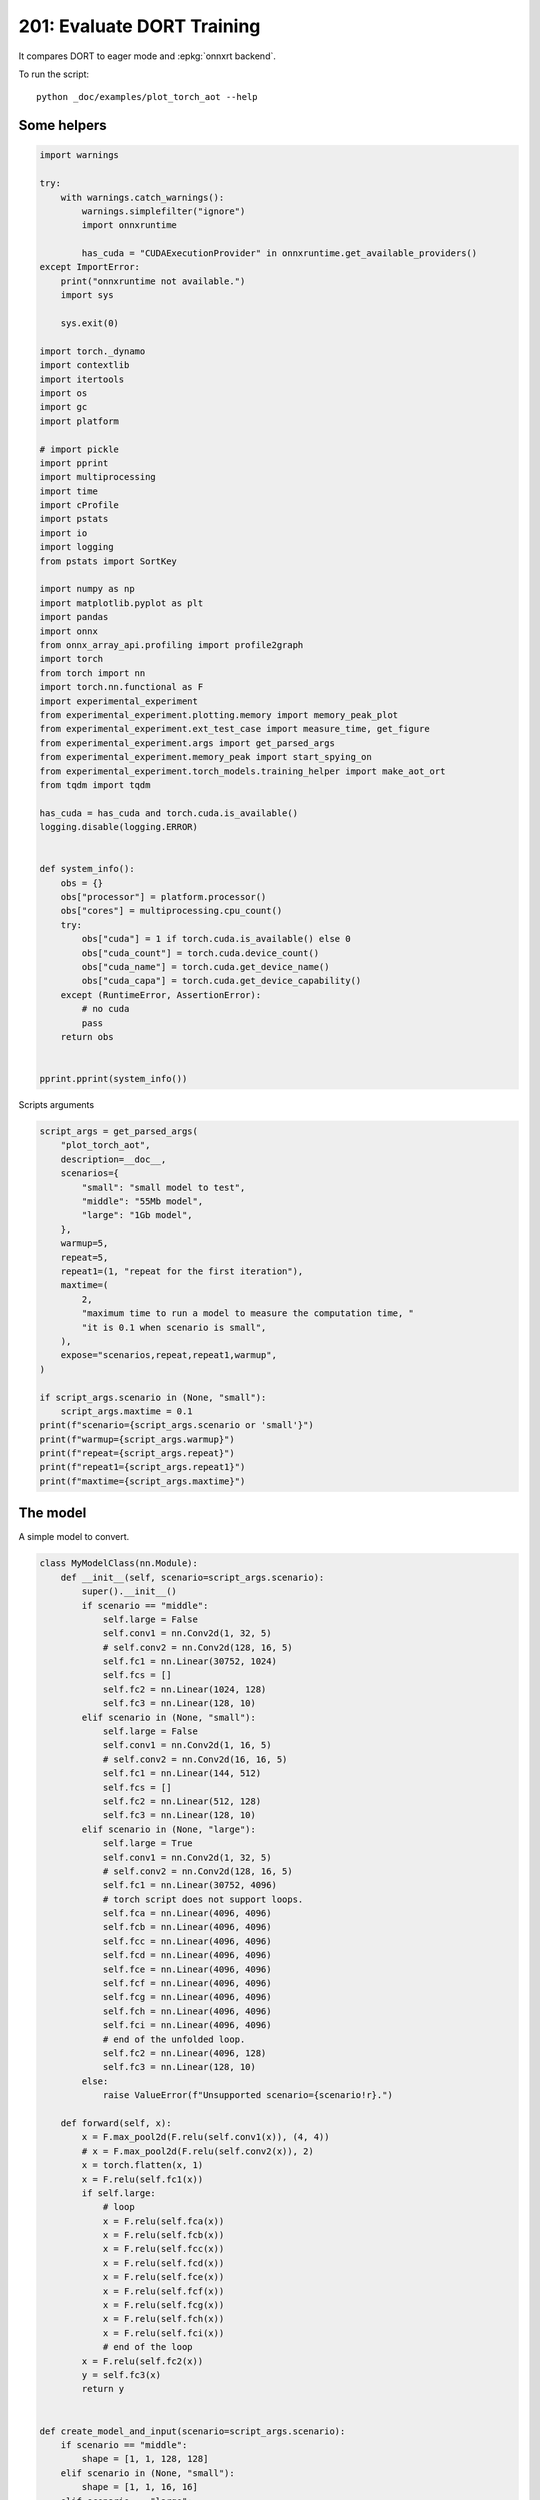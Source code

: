 
.. DO NOT EDIT.
.. THIS FILE WAS AUTOMATICALLY GENERATED BY SPHINX-GALLERY.
.. TO MAKE CHANGES, EDIT THE SOURCE PYTHON FILE:
.. "auto_examples/plot_torch_aot_201.py"
.. LINE NUMBERS ARE GIVEN BELOW.

.. only:: html

    .. note::
        :class: sphx-glr-download-link-note

        :ref:`Go to the end <sphx_glr_download_auto_examples_plot_torch_aot_201.py>`
        to download the full example code.

.. rst-class:: sphx-glr-example-title

.. _sphx_glr_auto_examples_plot_torch_aot_201.py:


.. _l-torch-aot-201:

201: Evaluate DORT Training
===========================

It compares DORT to eager mode and :epkg:`onnxrt backend`.

To run the script:

::

    python _doc/examples/plot_torch_aot --help

Some helpers
++++++++++++

.. GENERATED FROM PYTHON SOURCE LINES 18-87

.. code-block:: Python


    import warnings

    try:
        with warnings.catch_warnings():
            warnings.simplefilter("ignore")
            import onnxruntime

            has_cuda = "CUDAExecutionProvider" in onnxruntime.get_available_providers()
    except ImportError:
        print("onnxruntime not available.")
        import sys

        sys.exit(0)

    import torch._dynamo
    import contextlib
    import itertools
    import os
    import gc
    import platform

    # import pickle
    import pprint
    import multiprocessing
    import time
    import cProfile
    import pstats
    import io
    import logging
    from pstats import SortKey

    import numpy as np
    import matplotlib.pyplot as plt
    import pandas
    import onnx
    from onnx_array_api.profiling import profile2graph
    import torch
    from torch import nn
    import torch.nn.functional as F
    import experimental_experiment
    from experimental_experiment.plotting.memory import memory_peak_plot
    from experimental_experiment.ext_test_case import measure_time, get_figure
    from experimental_experiment.args import get_parsed_args
    from experimental_experiment.memory_peak import start_spying_on
    from experimental_experiment.torch_models.training_helper import make_aot_ort
    from tqdm import tqdm

    has_cuda = has_cuda and torch.cuda.is_available()
    logging.disable(logging.ERROR)


    def system_info():
        obs = {}
        obs["processor"] = platform.processor()
        obs["cores"] = multiprocessing.cpu_count()
        try:
            obs["cuda"] = 1 if torch.cuda.is_available() else 0
            obs["cuda_count"] = torch.cuda.device_count()
            obs["cuda_name"] = torch.cuda.get_device_name()
            obs["cuda_capa"] = torch.cuda.get_device_capability()
        except (RuntimeError, AssertionError):
            # no cuda
            pass
        return obs


    pprint.pprint(system_info())





.. rst-class:: sphx-glr-script-out

 .. code-block:: none

    {'cores': 20,
     'cuda': 1,
     'cuda_capa': (8, 9),
     'cuda_count': 1,
     'cuda_name': 'NVIDIA GeForce RTX 4060 Laptop GPU',
     'processor': 'x86_64'}




.. GENERATED FROM PYTHON SOURCE LINES 88-89

Scripts arguments

.. GENERATED FROM PYTHON SOURCE LINES 89-118

.. code-block:: Python



    script_args = get_parsed_args(
        "plot_torch_aot",
        description=__doc__,
        scenarios={
            "small": "small model to test",
            "middle": "55Mb model",
            "large": "1Gb model",
        },
        warmup=5,
        repeat=5,
        repeat1=(1, "repeat for the first iteration"),
        maxtime=(
            2,
            "maximum time to run a model to measure the computation time, "
            "it is 0.1 when scenario is small",
        ),
        expose="scenarios,repeat,repeat1,warmup",
    )

    if script_args.scenario in (None, "small"):
        script_args.maxtime = 0.1
    print(f"scenario={script_args.scenario or 'small'}")
    print(f"warmup={script_args.warmup}")
    print(f"repeat={script_args.repeat}")
    print(f"repeat1={script_args.repeat1}")
    print(f"maxtime={script_args.maxtime}")





.. rst-class:: sphx-glr-script-out

 .. code-block:: none

    scenario=small
    warmup=5
    repeat=5
    repeat1=1
    maxtime=0.1




.. GENERATED FROM PYTHON SOURCE LINES 119-123

The model
+++++++++

A simple model to convert.

.. GENERATED FROM PYTHON SOURCE LINES 123-215

.. code-block:: Python



    class MyModelClass(nn.Module):
        def __init__(self, scenario=script_args.scenario):
            super().__init__()
            if scenario == "middle":
                self.large = False
                self.conv1 = nn.Conv2d(1, 32, 5)
                # self.conv2 = nn.Conv2d(128, 16, 5)
                self.fc1 = nn.Linear(30752, 1024)
                self.fcs = []
                self.fc2 = nn.Linear(1024, 128)
                self.fc3 = nn.Linear(128, 10)
            elif scenario in (None, "small"):
                self.large = False
                self.conv1 = nn.Conv2d(1, 16, 5)
                # self.conv2 = nn.Conv2d(16, 16, 5)
                self.fc1 = nn.Linear(144, 512)
                self.fcs = []
                self.fc2 = nn.Linear(512, 128)
                self.fc3 = nn.Linear(128, 10)
            elif scenario in (None, "large"):
                self.large = True
                self.conv1 = nn.Conv2d(1, 32, 5)
                # self.conv2 = nn.Conv2d(128, 16, 5)
                self.fc1 = nn.Linear(30752, 4096)
                # torch script does not support loops.
                self.fca = nn.Linear(4096, 4096)
                self.fcb = nn.Linear(4096, 4096)
                self.fcc = nn.Linear(4096, 4096)
                self.fcd = nn.Linear(4096, 4096)
                self.fce = nn.Linear(4096, 4096)
                self.fcf = nn.Linear(4096, 4096)
                self.fcg = nn.Linear(4096, 4096)
                self.fch = nn.Linear(4096, 4096)
                self.fci = nn.Linear(4096, 4096)
                # end of the unfolded loop.
                self.fc2 = nn.Linear(4096, 128)
                self.fc3 = nn.Linear(128, 10)
            else:
                raise ValueError(f"Unsupported scenario={scenario!r}.")

        def forward(self, x):
            x = F.max_pool2d(F.relu(self.conv1(x)), (4, 4))
            # x = F.max_pool2d(F.relu(self.conv2(x)), 2)
            x = torch.flatten(x, 1)
            x = F.relu(self.fc1(x))
            if self.large:
                # loop
                x = F.relu(self.fca(x))
                x = F.relu(self.fcb(x))
                x = F.relu(self.fcc(x))
                x = F.relu(self.fcd(x))
                x = F.relu(self.fce(x))
                x = F.relu(self.fcf(x))
                x = F.relu(self.fcg(x))
                x = F.relu(self.fch(x))
                x = F.relu(self.fci(x))
                # end of the loop
            x = F.relu(self.fc2(x))
            y = self.fc3(x)
            return y


    def create_model_and_input(scenario=script_args.scenario):
        if scenario == "middle":
            shape = [1, 1, 128, 128]
        elif scenario in (None, "small"):
            shape = [1, 1, 16, 16]
        elif scenario == "large":
            shape = [1, 1, 128, 128]
        else:
            raise ValueError(f"Unsupported scenario={scenario!r}.")
        input_tensor = torch.rand(*shape).to(torch.float32)
        y = torch.rand((1, 10)).to(torch.float32)
        model = MyModelClass(scenario=scenario)
        assert model(input_tensor) is not None
        return model, (input_tensor, y)


    def torch_model_size(model):
        size_model = 0
        for param in model.parameters():
            size = param.numel() * torch.finfo(param.data.dtype).bits / 8
            size_model += size
        return size_model


    model, input_tensors = create_model_and_input()
    model_size = torch_model_size(model)
    print(f"model size={model_size / 2 ** 20} Mb")





.. rst-class:: sphx-glr-script-out

 .. code-block:: none

    model size=0.5401992797851562 Mb




.. GENERATED FROM PYTHON SOURCE LINES 216-218

Backends
++++++++

.. GENERATED FROM PYTHON SOURCE LINES 218-271

.. code-block:: Python



    def run(model, tensor_x, tensor_y):
        tensor_x = tensor_x.detach()
        tensor_y = tensor_y.detach()
        for param in model.parameters():
            param.grad = None
        try:
            output = model(tensor_x)
        except Exception as e:
            raise AssertionError(f"issue with {type(tensor_x)}") from e
        loss = F.mse_loss(output, tensor_y)

        # return loss
        def _backward_():
            loss.backward()

        _backward_()
        return loss, (param.grad for param in model.parameters())


    def get_torch_eager(model, *args):
        def my_compiler(gm, example_inputs):
            return gm.forward

        with contextlib.redirect_stdout(io.StringIO()):
            with warnings.catch_warnings():
                warnings.simplefilter("ignore")
                optimized_mod = torch.compile(model, fullgraph=True, backend=my_compiler)
                assert run(optimized_mod, *args)
                return optimized_mod


    def get_torch_default(model, *args):
        with contextlib.redirect_stdout(io.StringIO()):
            with warnings.catch_warnings():
                warnings.simplefilter("ignore")
                optimized_mod = torch.compile(model, fullgraph=True, mode="reduce-overhead")
                assert run(optimized_mod, *args)
                return optimized_mod


    def get_torch_dort(model, *args):
        with contextlib.redirect_stdout(io.StringIO()):
            with warnings.catch_warnings():
                warnings.simplefilter("ignore")
                local_aot_ort, _ = make_aot_ort(dynamic=True, rewrite=True)
                optimized_mod = torch.compile(model, backend=local_aot_ort, fullgraph=True)
                run(optimized_mod, *args)
                assert run(optimized_mod, *args)
                return optimized_mod









.. GENERATED FROM PYTHON SOURCE LINES 272-273

Let's check they are working.

.. GENERATED FROM PYTHON SOURCE LINES 273-299

.. code-block:: Python


    export_functions = [
        get_torch_eager,
        get_torch_default,
        get_torch_dort,
    ]

    exporters = {f.__name__.replace("get_", ""): f for f in export_functions}

    supported_exporters = {}
    for k, v in exporters.items():
        print(f"run function {k}")
        filename = f"plot_torch_aot_{k}.onnx"
        torch._dynamo.reset()
        model, input_tensors = create_model_and_input()
        try:
            run(model, *input_tensors)
        except Exception as e:
            print(f"skipped due to {str(e)[:1000]}")  # noqa: F821
            continue
        supported_exporters[k] = v
        del model
        gc.collect()
        time.sleep(1)






.. rst-class:: sphx-glr-script-out

 .. code-block:: none

    run function torch_eager
    run function torch_default
    run function torch_dort




.. GENERATED FROM PYTHON SOURCE LINES 300-302

Compile and Memory
++++++++++++++++++

.. GENERATED FROM PYTHON SOURCE LINES 302-351

.. code-block:: Python



    def flatten(ps):
        obs = ps["cpu"].to_dict(unit=2**20)
        if "gpus" in ps:
            for i, g in enumerate(ps["gpus"]):
                for k, v in g.to_dict(unit=2**20).items():
                    obs[f"gpu{i}_{k}"] = v
        return obs


    data = []

    for k in supported_exporters:
        print(f"run compile for memory {k} on cpu")
        filename = f"plot_torch_aot_{k}.onnx"
        if has_cuda:
            torch.cuda.set_device(0)
        torch._dynamo.reset()
        # CPU
        model, input_tensors = create_model_and_input()
        stat = start_spying_on(cuda=1 if has_cuda else 0)
        run(model, *input_tensors)
        obs = flatten(stat.stop())
        print("done.")
        obs.update(dict(export=k, p="cpu"))
        data.append(obs)
        del model
        gc.collect()
        time.sleep(1)

        if not has_cuda:
            continue
        torch._dynamo.reset()
        # CUDA
        model, input_tensors = create_model_and_input()
        model = model.cuda()
        input_tensors = [i.cuda() for i in input_tensors]
        print(f"run compile for memory {k} on cuda")
        stat = start_spying_on(cuda=1 if has_cuda else 0)
        run(model, *input_tensors)
        obs = flatten(stat.stop())
        print("done.")
        obs.update(dict(export=k, p="cuda"))
        data.append(obs)
        del model
        gc.collect()
        time.sleep(1)





.. rst-class:: sphx-glr-script-out

 .. code-block:: none

    run compile for memory torch_eager on cpu
    done.
    run compile for memory torch_eager on cuda
    done.
    run compile for memory torch_default on cpu
    done.
    run compile for memory torch_default on cuda
    done.
    run compile for memory torch_dort on cpu
    done.
    run compile for memory torch_dort on cuda
    done.




.. GENERATED FROM PYTHON SOURCE LINES 352-353

The result.

.. GENERATED FROM PYTHON SOURCE LINES 353-370

.. code-block:: Python

    df1 = pandas.DataFrame(data)
    df1.to_csv("plot_torch_aot_1_memory.csv", index=False)
    df1.to_excel("plot_torch_aot_1_memory.xlsx", index=False)
    print(df1)

    for p in ["cpu", "cuda"]:
        if not has_cuda and p == "cuda":
            continue
        ax = memory_peak_plot(
            df1[df1["p"] == p],
            key=("export",),
            bars=[model_size * i / 2**20 for i in range(1, 5)],
            suptitle=f"Memory Consumption of the Compilation on {p}\n"
            f"model size={model_size / 2**20:1.0f} Mb",
        )
        get_figure(ax).savefig(f"plot_torch_aot_1_memory_{p}.png")




.. rst-class:: sphx-glr-horizontal


    *

      .. image-sg:: /auto_examples/images/sphx_glr_plot_torch_aot_201_001.png
         :alt: Memory Consumption of the Compilation on cpu model size=1 Mb, Memory peak (Mb), Memory peak - memory begin (Mb), Memory average - memory begin (Mb), GPU Memory peak (Mb), GPU Memory peak - memory begin (Mb), GPU Memory average - memory begin (Mb)
         :srcset: /auto_examples/images/sphx_glr_plot_torch_aot_201_001.png
         :class: sphx-glr-multi-img

    *

      .. image-sg:: /auto_examples/images/sphx_glr_plot_torch_aot_201_002.png
         :alt: Memory Consumption of the Compilation on cuda model size=1 Mb, Memory peak (Mb), Memory peak - memory begin (Mb), Memory average - memory begin (Mb), GPU Memory peak (Mb), GPU Memory peak - memory begin (Mb), GPU Memory average - memory begin (Mb)
         :srcset: /auto_examples/images/sphx_glr_plot_torch_aot_201_002.png
         :class: sphx-glr-multi-img


.. rst-class:: sphx-glr-script-out

 .. code-block:: none

              peak         mean   n        begin          end   gpu0_peak   gpu0_mean  gpu0_n  gpu0_begin    gpu0_end         export     p
    0  3103.039062  3101.729167   3  3101.089844  3101.058594  552.617188  552.617188       3  552.617188  552.617188    torch_eager   cpu
    1  3197.410156  3140.345459  48  3101.042969  3197.410156  560.617188  553.950521      48  552.617188  560.617188    torch_eager  cuda
    2  3199.574219  3198.843750   3  3199.394531  3199.574219  560.617188  560.617188       3  560.617188  560.617188  torch_default   cpu
    3  3197.902344  3197.750000   2  3197.597656  3197.902344  560.617188  560.617188       2  560.617188  560.617188  torch_default  cuda
    4  3197.898438  3197.895833   3  3197.898438  3197.898438  560.617188  560.617188       3  560.617188  560.617188     torch_dort   cpu
    5  3197.902344  3197.902344   2  3197.902344  3197.902344  560.617188  560.617188       2  560.617188  560.617188     torch_dort  cuda




.. GENERATED FROM PYTHON SOURCE LINES 371-373

dort first iteration speed
++++++++++++++++++++++++++

.. GENERATED FROM PYTHON SOURCE LINES 373-436

.. code-block:: Python


    data = []

    for k in supported_exporters:
        print(f"run dort cpu {k}: {script_args.repeat1}")
        times = []
        for _ in range(int(script_args.repeat1)):
            model, input_tensors = create_model_and_input()
            torch._dynamo.reset()
            begin = time.perf_counter()
            run(model, *input_tensors)
            duration = time.perf_counter() - begin
            times.append(duration)
            del model
            gc.collect()
            time.sleep(1)

        print(f"done: {times[-1]}")
        data.append(
            dict(
                export=k,
                time=np.mean(times),
                min=min(times),
                max=max(times),
                first=times[0],
                last=times[-1],
                std=np.std(times),
                p="cpu",
            )
        )

        if not has_cuda:
            continue

        print(f"run dort cuda {k}: {script_args.repeat1}")
        times = []
        for i in range(int(script_args.repeat1)):
            model, input_tensors = create_model_and_input()
            model = model.cuda()
            input_tensors = [i.cuda() for i in input_tensors]
            torch._dynamo.reset()
            begin = time.perf_counter()
            run(model, *input_tensors)
            duration = time.perf_counter() - begin
            times.append(duration)
            del model
            gc.collect()
            time.sleep(1)

        print(f"done: {times[-1]}")
        data.append(
            dict(
                export=k,
                time=np.mean(times),
                min=min(times),
                max=max(times),
                first=times[0],
                last=times[-1],
                std=np.std(times),
                p="cuda",
            )
        )





.. rst-class:: sphx-glr-script-out

 .. code-block:: none

    run dort cpu torch_eager: 1
    done: 0.014885390999552328
    run dort cuda torch_eager: 1
    done: 0.003067197998461779
    run dort cpu torch_default: 1
    done: 0.007820370999979787
    run dort cuda torch_default: 1
    done: 0.0023014689977571834
    run dort cpu torch_dort: 1
    done: 0.006999388999247458
    run dort cuda torch_dort: 1
    done: 0.004341561001638183




.. GENERATED FROM PYTHON SOURCE LINES 437-438

The result.

.. GENERATED FROM PYTHON SOURCE LINES 438-449

.. code-block:: Python

    df1 = pandas.DataFrame(data)
    df1.to_csv("plot_torch_aot_1_time.csv", index=False)
    df1.to_excel("plot_torch_aot_1_time.xlsx", index=False)
    print(df1)

    fig, ax = plt.subplots(1, 1)
    dfi = df1[["export", "p", "time", "std"]].set_index(["export", "p"])
    dfi["time"].plot.bar(ax=ax, title="Compilation time", yerr=dfi["std"], rot=30)
    fig.tight_layout()
    fig.savefig("plot_torch_aot_1_time.png")




.. image-sg:: /auto_examples/images/sphx_glr_plot_torch_aot_201_003.png
   :alt: Compilation time
   :srcset: /auto_examples/images/sphx_glr_plot_torch_aot_201_003.png
   :class: sphx-glr-single-img


.. rst-class:: sphx-glr-script-out

 .. code-block:: none

              export      time       min       max     first      last  std     p
    0    torch_eager  0.014885  0.014885  0.014885  0.014885  0.014885  0.0   cpu
    1    torch_eager  0.003067  0.003067  0.003067  0.003067  0.003067  0.0  cuda
    2  torch_default  0.007820  0.007820  0.007820  0.007820  0.007820  0.0   cpu
    3  torch_default  0.002301  0.002301  0.002301  0.002301  0.002301  0.0  cuda
    4     torch_dort  0.006999  0.006999  0.006999  0.006999  0.006999  0.0   cpu
    5     torch_dort  0.004342  0.004342  0.004342  0.004342  0.004342  0.0  cuda




.. GENERATED FROM PYTHON SOURCE LINES 450-452

Compilation Profiling
+++++++++++++++++++++

.. GENERATED FROM PYTHON SOURCE LINES 452-519

.. code-block:: Python



    def clean_text(text):
        pathes = [
            os.path.abspath(os.path.normpath(os.path.join(os.path.dirname(torch.__file__), ".."))),
            os.path.abspath(os.path.normpath(os.path.join(os.path.dirname(onnx.__file__), ".."))),
            os.path.abspath(
                os.path.normpath(
                    os.path.join(os.path.dirname(experimental_experiment.__file__), "..")
                )
            ),
        ]
        for p in pathes:
            text = text.replace(p, "")
        text = text.replace("experimental_experiment", "experimental_experiment".upper())
        return text


    def profile_function(name, export_function, with_args=True, verbose=False, suffix="export"):
        if verbose:
            print(f"profile {name}: {export_function}")
        if with_args:
            model, input_tensors = create_model_and_input()
            export_function(model, input_tensors)
            pr = cProfile.Profile()
            pr.enable()
            for _ in range(int(script_args.repeat1)):
                export_function(model, input_tensors)
            pr.disable()
        else:
            pr = cProfile.Profile()
            pr.enable()
            for _ in range(int(script_args.repeat1)):
                export_function()
            pr.disable()
        s = io.StringIO()
        sortby = SortKey.CUMULATIVE
        ps = pstats.Stats(pr, stream=s).sort_stats(sortby)
        ps.print_stats()
        # with open(f"plot_torch_aot_profile_{name}_{suffix}.pickle", "wb") as f:
        #     pickle.dump(ps, f)

        raw = s.getvalue()
        text = "\n".join(raw.split("\n")[:200])
        if verbose:
            print(text)
        with open(f"plot_torch_aot_profile_{name}_{suffix}.txt", "w") as f:
            f.write(raw)

        root, nodes = profile2graph(ps, clean_text=clean_text)
        text = root.to_text()
        with open(f"plot_torch_aot_profile_{name}_{suffix}_h.txt", "w") as f:
            f.write(text)
        if verbose:
            print("done.")


    model, input_tensors = create_model_and_input()


    def function_to_profile(model=model, input_tensors=input_tensors):
        return get_torch_dort(model, *input_tensors)


    profile_function("dort", function_to_profile, verbose=True, suffix="1")






.. rst-class:: sphx-glr-script-out

 .. code-block:: none

    profile dort: <function function_to_profile at 0x7f00a0713130>
             1382362 function calls (1346683 primitive calls) in 1.256 seconds

       Ordered by: cumulative time

       ncalls  tottime  percall  cumtime  percall filename:lineno(function)
            1    0.000    0.000    1.388    1.388 /home/xadupre/github/experimental-experiment/_doc/examples/plot_torch_aot_201.py:512(function_to_profile)
            1    0.000    0.000    1.388    1.388 /home/xadupre/github/experimental-experiment/_doc/examples/plot_torch_aot_201.py:260(get_torch_dort)
            2    0.000    0.000    0.935    0.467 /home/xadupre/github/experimental-experiment/_doc/examples/plot_torch_aot_201.py:220(run)
         11/4    0.000    0.000    0.836    0.209 /home/xadupre/vv/this/lib/python3.10/site-packages/torch/nn/modules/module.py:1732(_wrapped_call_impl)
         11/4    0.001    0.000    0.836    0.209 /home/xadupre/vv/this/lib/python3.10/site-packages/torch/nn/modules/module.py:1740(_call_impl)
          7/6    0.000    0.000    0.684    0.114 /home/xadupre/vv/this/lib/python3.10/site-packages/torch/_dynamo/eval_frame.py:715(_fn)
            3    0.000    0.000    0.529    0.176 /home/xadupre/vv/this/lib/python3.10/site-packages/torch/autograd/graph.py:816(_engine_run_backward)
            3    0.004    0.001    0.529    0.176 {method 'run_backward' of 'torch._C._EngineBase' objects}
            2    0.000    0.000    0.491    0.245 /home/xadupre/vv/this/lib/python3.10/site-packages/torch/_dynamo/eval_frame.py:523(_fn)
            1    0.000    0.000    0.452    0.452 /home/xadupre/github/experimental-experiment/experimental_experiment/torch_models/training_helper.py:7(make_aot_ort)
            1    0.000    0.000    0.451    0.451 /home/xadupre/vv/this/lib/python3.10/site-packages/torch/onnx/_internal/onnxruntime.py:763(__init__)
          6/4    0.000    0.000    0.447    0.112 /home/xadupre/vv/this/lib/python3.10/site-packages/torch/_functorch/_aot_autograd/utils.py:116(call_func_at_runtime_with_args)
         12/4    0.001    0.000    0.443    0.111 /home/xadupre/vv/this/lib/python3.10/site-packages/torch/fx/graph_module.py:821(call_wrapped)
            4    0.000    0.000    0.443    0.111 /home/xadupre/vv/this/lib/python3.10/site-packages/torch/fx/graph_module.py:382(__call__)
            2    0.000    0.000    0.443    0.221 /home/xadupre/github/experimental-experiment/_doc/examples/plot_torch_aot_201.py:232(_backward_)
            2    0.000    0.000    0.443    0.221 /home/xadupre/vv/this/lib/python3.10/site-packages/torch/_tensor.py:568(backward)
            2    0.000    0.000    0.442    0.221 /home/xadupre/vv/this/lib/python3.10/site-packages/torch/autograd/__init__.py:242(backward)
            2    0.000    0.000    0.441    0.220 /home/xadupre/vv/this/lib/python3.10/site-packages/torch/autograd/function.py:292(apply)
            2    0.000    0.000    0.441    0.220 /home/xadupre/vv/this/lib/python3.10/site-packages/torch/_functorch/_aot_autograd/runtime_wrappers.py:1645(backward)
            2    0.000    0.000    0.440    0.220 /home/xadupre/vv/this/lib/python3.10/site-packages/torch/_functorch/_aot_autograd/runtime_wrappers.py:1912(call_compiled_backward)
            1    0.000    0.000    0.392    0.392 /home/xadupre/vv/this/lib/python3.10/site-packages/torch/onnx/_internal/_exporter_legacy.py:308(__init__)
            1    0.000    0.000    0.388    0.388 /home/xadupre/vv/this/lib/python3.10/site-packages/torch/_dynamo/convert_frame.py:1331(__call__)
            1    0.000    0.000    0.388    0.388 /home/xadupre/vv/this/lib/python3.10/site-packages/torch/_dynamo/convert_frame.py:449(__call__)
            1    0.000    0.000    0.388    0.388 /home/xadupre/vv/this/lib/python3.10/site-packages/torch/_dynamo/convert_frame.py:597(_compile)
            1    0.000    0.000    0.387    0.387 /home/xadupre/vv/this/lib/python3.10/site-packages/torch/_dynamo/convert_frame.py:689(compile_inner)
            1    0.000    0.000    0.386    0.386 /home/xadupre/vv/this/lib/python3.10/site-packages/torch/_utils_internal.py:89(wrapper_function)
            1    0.000    0.000    0.386    0.386 /home/xadupre/vv/this/lib/python3.10/site-packages/torch/_dynamo/convert_frame.py:709(_compile_inner)
            1    0.000    0.000    0.363    0.363 /home/xadupre/vv/this/lib/python3.10/site-packages/torch/_dynamo/bytecode_transformation.py:1329(transform_code_object)
            1    0.000    0.000    0.361    0.361 /home/xadupre/vv/this/lib/python3.10/site-packages/torch/_dynamo/convert_frame.py:204(_fn)
            1    0.000    0.000    0.360    0.360 /home/xadupre/vv/this/lib/python3.10/site-packages/torch/_dynamo/convert_frame.py:632(transform)
            8    0.002    0.000    0.359    0.045 /home/xadupre/vv/this/lib/python3.10/site-packages/torch/onnx/_internal/onnxruntime.py:884(_ort_acclerated_call)
            1    0.000    0.000    0.359    0.359 /home/xadupre/vv/this/lib/python3.10/site-packages/torch/_dynamo/symbolic_convert.py:2907(run)
          6/1    0.000    0.000    0.359    0.359 /home/xadupre/vv/this/lib/python3.10/site-packages/torch/_dynamo/symbolic_convert.py:1110(run)
       100/44    0.000    0.000    0.358    0.008 /home/xadupre/vv/this/lib/python3.10/site-packages/torch/_dynamo/symbolic_convert.py:998(step)
            2    0.000    0.000    0.345    0.172 <eval_with_key>.244:4(forward)
            1    0.000    0.000    0.334    0.334 /home/xadupre/vv/this/lib/python3.10/site-packages/torch/onnx/_internal/_exporter_legacy.py:95(__init__)
            1    0.001    0.001    0.334    0.334 /home/xadupre/vv/this/lib/python3.10/site-packages/torch/onnx/_internal/_exporter_legacy.py:123(_initiate_registry_from_torchlib)
            1    0.007    0.007    0.331    0.331 /home/xadupre/github/onnxscript/onnxscript/_framework_apis/torch_2_5.py:107(get_torchlib_ops)
          184    0.002    0.000    0.323    0.002 /home/xadupre/github/onnxscript/onnxscript/values.py:640(function_ir)
            1    0.000    0.000    0.314    0.314 /home/xadupre/vv/this/lib/python3.10/site-packages/torch/_dynamo/symbolic_convert.py:3098(RETURN_VALUE)
            1    0.000    0.000    0.314    0.314 /home/xadupre/vv/this/lib/python3.10/site-packages/torch/_dynamo/symbolic_convert.py:3070(_return)
            1    0.000    0.000    0.314    0.314 /home/xadupre/vv/this/lib/python3.10/site-packages/torch/_dynamo/output_graph.py:989(compile_subgraph)
            1    0.000    0.000    0.313    0.313 /home/xadupre/vv/this/lib/python3.10/site-packages/torch/_dynamo/output_graph.py:1324(compile_and_call_fx_graph)
            1    0.000    0.000    0.307    0.307 /home/xadupre/vv/this/lib/python3.10/site-packages/torch/_dynamo/output_graph.py:1444(call_user_compiler)
            1    0.000    0.000    0.307    0.307 /home/xadupre/vv/this/lib/python3.10/site-packages/torch/_dynamo/output_graph.py:1450(_call_user_compiler)
          2/1    0.000    0.000    0.307    0.307 /home/xadupre/vv/this/lib/python3.10/site-packages/torch/_dynamo/repro/after_dynamo.py:73(__call__)
            1    0.000    0.000    0.307    0.307 /home/xadupre/vv/this/lib/python3.10/site-packages/torch/__init__.py:2318(__call__)
            1    0.000    0.000    0.307    0.307 /home/xadupre/vv/this/lib/python3.10/site-packages/torch/onnx/_internal/onnxruntime.py:1153(__call__)
            1    0.000    0.000    0.307    0.307 /home/xadupre/vv/this/lib/python3.10/site-packages/torch/_dynamo/backends/common.py:23(__call__)
            1    0.000    0.000    0.306    0.306 /home/xadupre/vv/this/lib/python3.10/site-packages/torch/_functorch/aot_autograd.py:940(aot_module_simplified)
            1    0.000    0.000    0.301    0.301 /home/xadupre/vv/this/lib/python3.10/site-packages/torch/_functorch/aot_autograd.py:1061(dispatch_and_compile)
            1    0.000    0.000    0.301    0.301 /home/xadupre/vv/this/lib/python3.10/site-packages/torch/_functorch/aot_autograd.py:516(create_aot_dispatcher_function)
            1    0.000    0.000    0.301    0.301 /home/xadupre/vv/this/lib/python3.10/site-packages/torch/_functorch/aot_autograd.py:529(_create_aot_dispatcher_function)
            1    0.000    0.000    0.251    0.251 /home/xadupre/vv/this/lib/python3.10/site-packages/torch/_functorch/_aot_autograd/jit_compile_runtime_wrappers.py:337(aot_dispatch_autograd)
          184    0.001    0.000    0.215    0.001 /home/xadupre/github/onnxscript/onnxscript/_internal/ast_utils.py:16(get_src_and_ast)
          185    0.000    0.000    0.179    0.001 /usr/lib/python3.10/inspect.py:1133(getsource)
          185    0.005    0.000    0.178    0.001 /usr/lib/python3.10/inspect.py:1112(getsourcelines)
      593/496    0.001    0.000    0.164    0.000 /home/xadupre/vv/this/lib/python3.10/site-packages/torch/_ops.py:722(__call__)
      890/570    0.002    0.000    0.160    0.000 /home/xadupre/vv/this/lib/python3.10/site-packages/torch/utils/_stats.py:16(wrapper)
            1    0.000    0.000    0.160    0.160 /home/xadupre/vv/this/lib/python3.10/site-packages/torch/_functorch/_aot_autograd/dispatch_and_compile_graph.py:234(aot_dispatch_autograd_graph)
          184    0.026    0.000    0.159    0.001 /usr/lib/python3.10/inspect.py:1101(getblock)
          155    0.007    0.000    0.148    0.001 /home/xadupre/vv/this/lib/python3.10/site-packages/torch/_subclasses/functional_tensor.py:372(__torch_dispatch__)
            1    0.000    0.000    0.145    0.145 /home/xadupre/vv/this/lib/python3.10/site-packages/torch/_functorch/_aot_autograd/dispatch_and_compile_graph.py:46(_create_graph)
            1    0.000    0.000    0.145    0.145 /home/xadupre/vv/this/lib/python3.10/site-packages/torch/fx/experimental/proxy_tensor.py:2170(wrapped)
            1    0.000    0.000    0.145    0.145 /home/xadupre/vv/this/lib/python3.10/site-packages/torch/fx/experimental/proxy_tensor.py:2108(trace)
            1    0.000    0.000    0.145    0.145 /home/xadupre/vv/this/lib/python3.10/site-packages/torch/fx/experimental/proxy_tensor.py:1999(_trace_inner)
            1    0.000    0.000    0.144    0.144 /home/xadupre/vv/this/lib/python3.10/site-packages/torch/_compile.py:22(inner)
            1    0.000    0.000    0.144    0.144 /home/xadupre/vv/this/lib/python3.10/site-packages/torch/fx/experimental/proxy_tensor.py:1131(dispatch_trace)
            1    0.000    0.000    0.141    0.141 /home/xadupre/vv/this/lib/python3.10/site-packages/torch/fx/_symbolic_trace.py:711(trace)
            4    0.000    0.000    0.140    0.035 /home/xadupre/github/onnxscript/onnxscript/optimizer/__init__.py:15(optimize)
            4    0.000    0.000    0.140    0.035 /home/xadupre/github/onnxscript/onnxscript/optimizer/_legacy/_optimizer.py:24(optimize)
            1    0.000    0.000    0.136    0.136 /home/xadupre/vv/this/lib/python3.10/site-packages/torch/fx/_symbolic_trace.py:698(flatten_fn)
       305/12    0.006    0.000    0.135    0.011 /home/xadupre/vv/this/lib/python3.10/site-packages/torch/onnx/_internal/diagnostics/infra/decorator.py:66(wrapper)
            1    0.000    0.000    0.135    0.135 /home/xadupre/vv/this/lib/python3.10/site-packages/torch/fx/experimental/proxy_tensor.py:1181(wrapped)
            1    0.000    0.000    0.132    0.132 /home/xadupre/vv/this/lib/python3.10/site-packages/torch/_functorch/_aot_autograd/traced_function_transforms.py:663(inner_fn)
            1    0.000    0.000    0.131    0.131 /home/xadupre/vv/this/lib/python3.10/site-packages/torch/_functorch/_aot_autograd/traced_function_transforms.py:643(joint_helper)
            1    0.000    0.000    0.131    0.131 /home/xadupre/vv/this/lib/python3.10/site-packages/torch/_functorch/_aot_autograd/traced_function_transforms.py:396(_functionalized_f_helper)
            6    0.001    0.000    0.120    0.020 /home/xadupre/vv/this/lib/python3.10/site-packages/torch/fx/interpreter.py:117(run)
          429    0.001    0.000    0.120    0.000 /home/xadupre/vv/this/lib/python3.10/site-packages/torch/fx/experimental/proxy_tensor.py:1230(__torch_function__)
        26710    0.070    0.000    0.119    0.000 /usr/lib/python3.10/tokenize.py:431(_tokenize)
            1    0.000    0.000    0.119    0.119 /home/xadupre/vv/this/lib/python3.10/site-packages/torch/_functorch/_aot_autograd/traced_function_transforms.py:276(inner_fn_with_anomaly)
            1    0.000    0.000    0.119    0.119 /home/xadupre/vv/this/lib/python3.10/site-packages/torch/_functorch/_aot_autograd/traced_function_transforms.py:193(inner_fn)
            2    0.026    0.013    0.112    0.056 /home/xadupre/vv/this/lib/python3.10/site-packages/torch/onnx/_internal/fx/decomposition_table.py:14(_create_onnx_supports_op_overload_table)
            2    0.000    0.000    0.110    0.055 /home/xadupre/vv/this/lib/python3.10/site-packages/torch/onnx/_internal/onnxruntime.py:1099(compile)
            2    0.000    0.000    0.109    0.055 /home/xadupre/vv/this/lib/python3.10/site-packages/torch/fx/passes/infra/partitioner.py:370(partition_and_fuse)
      591/586    0.002    0.000    0.106    0.000 /home/xadupre/vv/this/lib/python3.10/site-packages/torch/_subclasses/fake_tensor.py:1242(__torch_dispatch__)
            2    0.000    0.000    0.104    0.052 /home/xadupre/vv/this/lib/python3.10/site-packages/torch/fx/passes/infra/partitioner.py:283(fuse_partitions)
            2    0.000    0.000    0.104    0.052 /home/xadupre/vv/this/lib/python3.10/site-packages/torch/fx/passes/utils/fuser_utils.py:244(fuse_by_partitions)
      591/586    0.005    0.000    0.103    0.000 /home/xadupre/vv/this/lib/python3.10/site-packages/torch/_subclasses/fake_tensor.py:1768(dispatch)
            2    0.000    0.000    0.102    0.051 /home/xadupre/github/experimental-experiment/_doc/examples/plot_torch_aot_201.py:165(forward)
            2    0.000    0.000    0.102    0.051 /home/xadupre/vv/this/lib/python3.10/site-packages/torch/_functorch/aot_autograd.py:1113(forward)
            2    0.000    0.000    0.102    0.051 /home/xadupre/vv/this/lib/python3.10/site-packages/torch/_functorch/_aot_autograd/runtime_wrappers.py:284(runtime_wrapper)
          4/2    0.000    0.000    0.101    0.051 /home/xadupre/vv/this/lib/python3.10/site-packages/torch/_functorch/_aot_autograd/utils.py:99(g)
            2    0.000    0.000    0.101    0.051 /home/xadupre/vv/this/lib/python3.10/site-packages/torch/autograd/function.py:559(apply)
            2    0.000    0.000    0.101    0.050 {built-in method apply}
            2    0.000    0.000    0.101    0.050 /home/xadupre/vv/this/lib/python3.10/site-packages/torch/_functorch/_aot_autograd/runtime_wrappers.py:1520(forward)
            5    0.000    0.000    0.100    0.020 /home/xadupre/vv/this/lib/python3.10/site-packages/torch/overrides.py:1668(handle_torch_function)
            2    0.000    0.000    0.100    0.050 /home/xadupre/vv/this/lib/python3.10/site-packages/torch/_functorch/_aot_autograd/runtime_wrappers.py:474(wrapper)
            2    0.000    0.000    0.100    0.050 /home/xadupre/vv/this/lib/python3.10/site-packages/torch/_functorch/_aot_autograd/runtime_wrappers.py:659(inner_fn)
          184    0.000    0.000    0.098    0.001 /home/xadupre/github/onnxscript/onnxscript/converter.py:1463(translate_function_signature)
            2    0.000    0.000    0.098    0.049 <eval_with_key>.240:4(forward)
          130    0.001    0.000    0.098    0.001 /home/xadupre/vv/this/lib/python3.10/site-packages/torch/fx/interpreter.py:210(run_node)
          184    0.007    0.000    0.097    0.001 /home/xadupre/github/onnxscript/onnxscript/converter.py:1378(_translate_function_signature_common)
          212    0.002    0.000    0.096    0.000 /home/xadupre/vv/this/lib/python3.10/site-packages/torch/_subclasses/fake_tensor.py:1326(_cached_dispatch_impl)
            1    0.000    0.000    0.094    0.094 /home/xadupre/vv/this/lib/python3.10/site-packages/torch/_dynamo/backends/common.py:49(_wrapped_bw_compiler)
            1    0.000    0.000    0.093    0.093 /home/xadupre/vv/this/lib/python3.10/site-packages/torch/fx/_lazy_graph_module.py:115(_lazy_forward)
           82    0.000    0.000    0.092    0.001 /home/xadupre/vv/this/lib/python3.10/site-packages/torch/fx/interpreter.py:288(call_function)
          2/1    0.000    0.000    0.087    0.087 /home/xadupre/vv/this/lib/python3.10/site-packages/torch/autograd/__init__.py:358(grad)
      297/276    0.001    0.000    0.084    0.000 /home/xadupre/vv/this/lib/python3.10/site-packages/torch/fx/experimental/proxy_tensor.py:1328(__torch_dispatch__)
        69/54    0.003    0.000    0.075    0.001 /home/xadupre/vv/this/lib/python3.10/site-packages/torch/fx/experimental/proxy_tensor.py:761(proxy_call)
    186085/180763    0.035    0.000    0.074    0.000 {built-in method builtins.isinstance}
            8    0.000    0.000    0.069    0.009 /home/xadupre/vv/this/lib/python3.10/site-packages/torch/onnx/_internal/fx/_pass.py:240(run)
            4    0.000    0.000    0.066    0.017 /home/xadupre/vv/this/lib/python3.10/site-packages/torch/onnx/_internal/fx/passes/type_promotion.py:1696(_run)
           32    0.000    0.000    0.066    0.002 /home/xadupre/github/onnxscript/onnxscript/_legacy_ir/visitor.py:786(visit_model)
            4    0.000    0.000    0.065    0.016 /home/xadupre/vv/this/lib/python3.10/site-packages/torch/onnx/_internal/fx/fx_onnx_interpreter.py:463(run)
           12    0.000    0.000    0.060    0.005 /home/xadupre/github/onnxscript/onnxscript/rewriter/__init__.py:28(rewrite)
           89    0.001    0.000    0.060    0.001 /home/xadupre/vv/this/lib/python3.10/site-packages/torch/onnx/_internal/fx/fx_onnx_interpreter.py:388(run_node)
           86    0.001    0.000    0.058    0.001 /home/xadupre/vv/this/lib/python3.10/site-packages/torch/onnx/_internal/fx/passes/type_promotion.py:1601(run_node)
            1    0.001    0.001    0.057    0.057 /home/xadupre/vv/this/lib/python3.10/site-packages/torch/onnx/_internal/fx/decomposition_table.py:73(create_onnx_friendly_decomposition_table)
    7575/1820    0.010    0.000    0.057    0.000 /home/xadupre/github/onnxscript/onnxscript/type_annotation.py:131(is_value_type)
            1    0.000    0.000    0.056    0.056 /home/xadupre/vv/this/lib/python3.10/site-packages/torch/_functorch/partitioners.py:1779(min_cut_rematerialization_partition)
            2    0.000    0.000    0.056    0.028 /home/xadupre/vv/this/lib/python3.10/site-packages/torch/_functorch/_aot_autograd/traced_function_transforms.py:848(functional_call)
           38    0.000    0.000    0.054    0.001 /home/xadupre/vv/this/lib/python3.10/site-packages/torch/fx/experimental/symbolic_shapes.py:6471(run_node)
           61    0.001    0.000    0.054    0.001 /home/xadupre/vv/this/lib/python3.10/site-packages/torch/onnx/_internal/fx/fx_onnx_interpreter.py:604(call_function)
           32    0.001    0.000    0.054    0.002 /home/xadupre/github/onnxscript/onnxscript/_legacy_ir/visitor.py:646(visit_graph)
            4    0.001    0.000    0.054    0.013 /home/xadupre/vv/this/lib/python3.10/site-packages/torch/fx/passes/utils/fuser_utils.py:95(fuse_as_graphmodule)
          590    0.005    0.000    0.053    0.000 /home/xadupre/vv/this/lib/python3.10/site-packages/torch/fx/graph.py:1104(create_node)
           11    0.000    0.000    0.050    0.005 /home/xadupre/vv/this/lib/python3.10/site-packages/torch/fx/graph.py:1562(python_code)
        16562    0.008    0.000    0.050    0.000 /home/xadupre/vv/this/lib/python3.10/site-packages/torch/onnx/_internal/_exporter_legacy.py:210(is_registered_op)
         1573    0.050    0.000    0.050    0.000 {built-in method builtins.compile}
      331/147    0.001    0.000    0.049    0.000 /home/xadupre/vv/this/lib/python3.10/site-packages/torch/utils/_pytree.py:923(tree_map)
          397    0.002    0.000    0.047    0.000 /home/xadupre/vv/this/lib/python3.10/site-packages/torch/fx/graph.py:1493(node_copy)
      593/536    0.002    0.000    0.047    0.000 /home/xadupre/github/onnxscript/onnxscript/_legacy_ir/visitor.py:799(visit_node)
      133/104    0.001    0.000    0.045    0.000 /home/xadupre/vv/this/lib/python3.10/site-packages/torch/nn/modules/module.py:1935(__setattr__)
            8    0.000    0.000    0.045    0.006 /home/xadupre/github/onnxscript/onnxscript/optimizer/_legacy/constant_folding.py:270(fold_constants)
            8    0.000    0.000    0.045    0.006 /home/xadupre/github/onnxscript/onnxscript/optimizer/_legacy/constant_folding.py:264(visit_model)
            8    0.000    0.000    0.045    0.006 /home/xadupre/vv/this/lib/python3.10/site-packages/torch/fx/graph_module.py:792(recompile)
      5942/63    0.003    0.000    0.044    0.001 /home/xadupre/github/onnxscript/onnxscript/ir/serde.py:94(wrapper)
           13    0.000    0.000    0.043    0.003 /home/xadupre/vv/this/lib/python3.10/site-packages/torch/fx/graph_module.py:548(graph)
     1513/224    0.004    0.000    0.043    0.000 /home/xadupre/vv/this/lib/python3.10/site-packages/torch/utils/_pytree.py:801(unflatten)
        16621    0.011    0.000    0.043    0.000 /home/xadupre/vv/this/lib/python3.10/site-packages/torch/onnx/_internal/_exporter_legacy.py:188(get_op_functions)
          198    0.001    0.000    0.043    0.000 /home/xadupre/vv/this/lib/python3.10/site-packages/torch/_subclasses/fake_tensor.py:1701(_output_from_cache_entry)
    11524/5330    0.020    0.000    0.042    0.000 /home/xadupre/vv/this/lib/python3.10/site-packages/torch/fx/node.py:883(map_aggregate)
          202    0.005    0.000    0.041    0.000 /home/xadupre/vv/this/lib/python3.10/site-packages/torch/_subclasses/fake_tensor.py:1635(_get_output_tensor_from_cache_entry)
           11    0.000    0.000    0.041    0.004 /home/xadupre/vv/this/lib/python3.10/site-packages/torch/fx/graph.py:1639(_python_code)
           11    0.004    0.000    0.041    0.004 /home/xadupre/vv/this/lib/python3.10/site-packages/torch/fx/graph.py:408(_gen_python_code)
         14/9    0.000    0.000    0.039    0.004 /home/xadupre/vv/this/lib/python3.10/site-packages/torch/_dynamo/symbolic_convert.py:627(wrapper)
          212    0.001    0.000    0.039    0.000 /home/xadupre/vv/this/lib/python3.10/site-packages/torch/_subclasses/fake_tensor.py:1369(_cache_key)
         14/9    0.000    0.000    0.039    0.004 /home/xadupre/vv/this/lib/python3.10/site-packages/torch/_dynamo/symbolic_convert.py:1728(CALL_FUNCTION)
         14/9    0.000    0.000    0.039    0.004 /home/xadupre/vv/this/lib/python3.10/site-packages/torch/_dynamo/symbolic_convert.py:941(call_function)
         6208    0.013    0.000    0.038    0.000 /home/xadupre/vv/this/lib/python3.10/site-packages/torch/fx/node.py:854(__setattr__)
          314    0.001    0.000    0.038    0.000 /home/xadupre/vv/this/lib/python3.10/site-packages/torch/utils/_pytree.py:1130(tree_map_only)
            1    0.000    0.000    0.038    0.038 /home/xadupre/vv/this/lib/python3.10/site-packages/torch/_functorch/_aot_autograd/collect_metadata_analysis.py:171(inner)
          176    0.002    0.000    0.038    0.000 /home/xadupre/github/onnxscript/onnxscript/optimizer/_legacy/constant_folding.py:165(process_node)
         1024    0.001    0.000    0.037    0.000 /home/xadupre/github/onnxscript/onnxscript/type_annotation.py:172(is_valid_type)
           10    0.000    0.000    0.037    0.004 /home/xadupre/vv/this/lib/python3.10/site-packages/torch/fx/graph_module.py:437(__init__)
    7059/6619    0.004    0.000    0.036    0.000 {built-in method builtins.next}
      804/219    0.005    0.000    0.035    0.000 /home/xadupre/vv/this/lib/python3.10/site-packages/torch/_subclasses/fake_tensor.py:1445(_prep_args_for_hash)
         3697    0.004    0.000    0.034    0.000 /home/xadupre/vv/this/lib/python3.10/site-packages/torch/fx/node.py:874(map_arg)
         17/6    0.000    0.000    0.033    0.006 /home/xadupre/vv/this/lib/python3.10/site-packages/torch/_dynamo/variables/lazy.py:166(realize_and_forward)
            4    0.000    0.000    0.033    0.008 /home/xadupre/vv/this/lib/python3.10/site-packages/torch/_dynamo/variables/nn_module.py:850(call_function)
        25891    0.032    0.000    0.032    0.000 {method 'match' of 're.Pattern' objects}
          5/4    0.000    0.000    0.031    0.008 /home/xadupre/vv/this/lib/python3.10/site-packages/torch/_dynamo/variables/functions.py:325(call_function)
          5/4    0.000    0.000    0.031    0.008 /home/xadupre/vv/this/lib/python3.10/site-packages/torch/_dynamo/variables/functions.py:119(call_function)
          5/4    0.000    0.000    0.031    0.008 /home/xadupre/vv/this/lib/python3.10/site-packages/torch/_dynamo/symbolic_convert.py:963(inline_user_function_return)
          5/4    0.000    0.000    0.031    0.008 /home/xadupre/vv/this/lib/python3.10/site-packages/torch/_dynamo/symbolic_convert.py:3120(inline_call)
            1    0.000    0.000    0.031    0.031 /home/xadupre/vv/this/lib/python3.10/site-packages/torch/_functorch/_aot_autograd/traced_function_transforms.py:109(inner_fn)
      897/801    0.002    0.000    0.031    0.000 /home/xadupre/github/onnxscript/onnxscript/type_annotation.py:150(<listcomp>)
          5/4    0.000    0.000    0.031    0.008 /home/xadupre/vv/this/lib/python3.10/site-packages/torch/_dynamo/symbolic_convert.py:3157(inline_call_)
    2800/2665    0.003    0.000    0.030    0.000 /home/xadupre/vv/this/lib/python3.10/site-packages/torch/fx/node.py:889(<listcomp>)
            4    0.000    0.000    0.030    0.007 /home/xadupre/vv/this/lib/python3.10/site-packages/torch/fx/passes/utils/common.py:27(lift_subgraph_as_module)
          184    0.000    0.000    0.028    0.000 /usr/lib/python3.10/ast.py:33(parse)
            4    0.000    0.000    0.028    0.007 /home/xadupre/github/onnxruntime/build/linux_cuda/Release/onnxruntime/capi/onnxruntime_inference_collection.py:406(__init__)
           20    0.000    0.000    0.028    0.001 /home/xadupre/github/onnxscript/onnxscript/ir/serde.py:461(deserialize_model)
            4    0.027    0.007    0.027    0.007 /home/xadupre/github/onnxruntime/build/linux_cuda/Release/onnxruntime/capi/onnxruntime_inference_collection.py:484(_create_inference_session)
           12    0.000    0.000    0.027    0.002 /home/xadupre/github/onnxscript/onnxscript/rewriter/pattern.py:1445(apply_to_model)
           12    0.001    0.000    0.025    0.002 /home/xadupre/github/onnxscript/onnxscript/rewriter/pattern.py:1412(_apply_to_graph_or_function)
          112    0.001    0.000    0.025    0.000 /home/xadupre/vv/this/lib/python3.10/site-packages/torch/fx/proxy.py:209(create_proxy)
           20    0.000    0.000    0.024    0.001 /home/xadupre/github/onnxscript/onnxscript/ir/serde.py:551(_deserialize_graph)
            4    0.001    0.000    0.024    0.006 /home/xadupre/vv/this/lib/python3.10/site-packages/torch/_functorch/partitioners.py:153(_extract_graph_with_inputs_outputs)
         12/9    0.002    0.000    0.023    0.003 {built-in method torch._C._nn.linear}
          614    0.004    0.000    0.023    0.000 /home/xadupre/vv/this/lib/python3.10/site-packages/torch/fx/node.py:367(prepend)
           59    0.000    0.000    0.023    0.000 /home/xadupre/vv/this/lib/python3.10/site-packages/torch/onnx/_internal/fx/onnxfunction_dispatcher.py:96(dispatch)
            1    0.000    0.000    0.023    0.023 /home/xadupre/vv/this/lib/python3.10/site-packages/torch/_dynamo/guards.py:2107(__init__)
         7575    0.007    0.000    0.023    0.000 /home/xadupre/github/onnxscript/onnxscript/type_annotation.py:123(_is_tensor_type)
         2553    0.002    0.000    0.022    0.000 /home/xadupre/github/onnxscript/onnxscript/rewriter/pattern.py:1284(try_rewrite)
           28    0.000    0.000    0.022    0.001 /home/xadupre/vv/this/lib/python3.10/site-packages/torch/_dynamo/symbolic_convert.py:1869(LOAD_ATTR)
           28    0.000    0.000    0.022    0.001 /home/xadupre/vv/this/lib/python3.10/site-packages/torch/_dynamo/symbolic_convert.py:1862(_load_attr)
           20    0.000    0.000    0.022    0.001 /home/xadupre/github/onnxscript/onnxscript/optimizer/_remove_unused_function.py:64(remove_unused_functions)
         12/9    0.000    0.000    0.022    0.002 /home/xadupre/vv/this/lib/python3.10/site-packages/torch/nn/functional.py:1693(relu)
          370    0.004    0.000    0.022    0.000 /home/xadupre/vv/this/lib/python3.10/site-packages/torch/fx/graph.py:634(emit_node)
    2873/2654    0.002    0.000    0.022    0.000 /usr/lib/python3.10/contextlib.py:130(__enter__)
            9    0.001    0.000    0.022    0.002 {built-in method torch.relu}
        31641    0.010    0.000    0.022    0.000 {method 'get' of 'dict' objects}
        31/29    0.000    0.000    0.021    0.001 /home/xadupre/vv/this/lib/python3.10/site-packages/torch/_dynamo/variables/builtin.py:980(call_function)
    done.




.. GENERATED FROM PYTHON SOURCE LINES 520-522

Benchmark exported models with ORT
++++++++++++++++++++++++++++++++++

.. GENERATED FROM PYTHON SOURCE LINES 522-618

.. code-block:: Python



    def benchmark(shape):
        data = []
        data_mem_first_run = []
        data_mem_run = []
        confs = list(
            itertools.product(
                export_functions,
                ["CPU", "CUDA"],
            )
        )
        loop = tqdm(confs)
        print(f"number of experiments: {len(loop)}")
        for export_fct, p in loop:
            name = export_fct.__name__.replace("get_torch_", "")
            obs = {}  # system_info()
            obs["name"] = name
            obs["compute"] = p
            obs["export"] = name

            model, input_tensors = create_model_and_input()
            if p == "CUDA":
                if not has_cuda:
                    continue
                model = model.cuda()
                input_tensors = [i.cuda() for i in input_tensors]
            try:
                exported_model = export_fct(model, *input_tensors)
            except Exception as e:
                obs["error"] = str(e)
                data.append(obs)
                continue

            def call_model(
                export_fct=export_fct,
                exported_model=exported_model,
                input_tensors=input_tensors,
            ):
                res = run(exported_model, *input_tensors)
                return res

            stat = start_spying_on(cuda=1 if has_cuda else 0)
            try:
                call_model()
            except Exception as e:
                loop.set_description(f"ERROR-run: {name} {e}")
                obs.update({"error": e, "step": "load"})
                data.append(obs)
                stat.stop()
                continue
            memobs = flatten(stat.stop())
            memobs.update(obs)
            data_mem_first_run.append(memobs)

            # memory consumption
            stat = start_spying_on(cuda=1 if has_cuda else 0)
            for _ in range(0, script_args.warmup):
                call_model()
            memobs = flatten(stat.stop())
            memobs.update(obs)
            data_mem_run.append(memobs)

            obs.update(
                measure_time(
                    call_model,
                    max_time=script_args.maxtime,
                    repeat=script_args.repeat,
                    number=1,
                )
            )

            profile_function(name, call_model, with_args=False, suffix=f"run_{p}")

            loop.set_description(f"{obs['average']} {name} {p}")
            data.append(obs)
            del model
            del exported_model
            gc.collect()
            time.sleep(1)

        df = pandas.DataFrame(data)
        df.to_csv("plot_torch_aot_ort_time.csv", index=False)
        df.to_excel("plot_torch_aot_ort_time.xlsx", index=False)
        dfmemr = pandas.DataFrame(data_mem_run)
        dfmemr.to_csv("plot_torch_aot_ort_run_mem.csv", index=False)
        dfmemr.to_excel("plot_torch_aot_ort_run_mem.xlsx", index=False)
        dfmemfr = pandas.DataFrame(data_mem_first_run)
        dfmemfr.to_csv("plot_torch_aot_ort_first_run_mem.csv", index=False)
        dfmemfr.to_excel("plot_torch_aot_ort_first_run_mem.xlsx", index=False)
        return df, dfmemfr, dfmemr


    df, dfmemfr, dfmemr = benchmark(list(input_tensors[0].shape))
    print(df)





.. rst-class:: sphx-glr-script-out

 .. code-block:: none

      0%|          | 0/6 [00:00<?, ?it/s]number of experiments: 6
    0.009931689636604542 eager CPU:   0%|          | 0/6 [00:00<?, ?it/s]    0.009931689636604542 eager CPU:  17%|█▋        | 1/6 [00:02<00:10,  2.10s/it]    0.0015548287599813193 eager CUDA:  17%|█▋        | 1/6 [00:02<00:10,  2.10s/it]    0.0015548287599813193 eager CUDA:  33%|███▎      | 2/6 [00:03<00:07,  1.96s/it]    0.009628557636460755 default CPU:  33%|███▎      | 2/6 [00:16<00:07,  1.96s/it]    0.009628557636460755 default CPU:  50%|█████     | 3/6 [00:17<00:21,  7.22s/it]    0.0009324981768500316 default CUDA:  50%|█████     | 3/6 [00:23<00:21,  7.22s/it]    0.0009324981768500316 default CUDA:  67%|██████▋   | 4/6 [00:24<00:14,  7.28s/it]/home/xadupre/vv/this/lib/python3.10/site-packages/torch/_functorch/_aot_autograd/utils.py:130: UserWarning: Your compiler for AOTAutograd is returning a function that doesn't take boxed arguments. Please wrap it with functorch.compile.make_boxed_func or handle the boxed arguments yourself. See https://github.com/pytorch/pytorch/pull/83137#issuecomment-1211320670 for rationale.
      warnings.warn(
    0.005942785190459939 dort CPU:  67%|██████▋   | 4/6 [00:26<00:14,  7.28s/it]         0.005942785190459939 dort CPU:  83%|████████▎ | 5/6 [00:27<00:05,  5.72s/it]/home/xadupre/vv/this/lib/python3.10/site-packages/torch/_functorch/_aot_autograd/utils.py:130: UserWarning: Your compiler for AOTAutograd is returning a function that doesn't take boxed arguments. Please wrap it with functorch.compile.make_boxed_func or handle the boxed arguments yourself. See https://github.com/pytorch/pytorch/pull/83137#issuecomment-1211320670 for rationale.
      warnings.warn(
    0.0029184219165472314 dort CUDA:  83%|████████▎ | 5/6 [00:29<00:05,  5.72s/it]    0.0029184219165472314 dort CUDA: 100%|██████████| 6/6 [00:30<00:00,  4.74s/it]    0.0029184219165472314 dort CUDA: 100%|██████████| 6/6 [00:30<00:00,  5.10s/it]
          name compute   export   average  deviation  min_exec  max_exec  repeat  number     ttime  context_size  warmup_time
    0    eager     CPU    eager  0.009932   0.000668  0.008584  0.010456       1    11.0  0.109249            64     0.008224
    1    eager    CUDA    eager  0.001555   0.000574  0.001247  0.003799       1    75.0  0.116612            64     0.004597
    2  default     CPU  default  0.009629   0.001138  0.008059  0.010996       1    11.0  0.105914            64     0.006512
    3  default    CUDA  default  0.000932   0.000089  0.000859  0.001395       1   147.0  0.137077            64     0.002328
    4     dort     CPU     dort  0.005943   0.002426  0.003015  0.010610       1    21.0  0.124798            64     0.003301
    5     dort    CUDA     dort  0.002918   0.000118  0.002435  0.002954       1    36.0  0.105063            64     0.003967




.. GENERATED FROM PYTHON SOURCE LINES 619-620

Other view

.. GENERATED FROM PYTHON SOURCE LINES 620-656

.. code-block:: Python



    def view_time(df, title, suffix="time"):
        piv = pandas.pivot_table(df, index="export", columns=["compute"], values="average")
        print(piv)
        piv.to_csv(f"plot_torch_aot_{suffix}_compute.csv")
        piv.to_excel(f"plot_torch_aot_{suffix}_compute.xlsx")

        piv_cpu = pandas.pivot_table(
            df[df.compute == "CPU"],
            index="export",
            columns=["compute"],
            values="average",
        )

        fig, ax = plt.subplots(1, 2, figsize=(12, 4))
        fig.suptitle(title)
        piv_cpu.plot.barh(ax=ax[0], title="CPU", logx=True)

        if has_cuda:
            piv_gpu = pandas.pivot_table(
                df[df.compute == "CUDA"],
                index="export",
                columns=["compute"],
                values="average",
            )
            piv_gpu.plot.barh(ax=ax[1], title="CUDA", logx=True)

        fig.tight_layout()
        fig.savefig(f"plot_torch_aot_{suffix}.png")
        return ax


    view_time(df, "Compares processing time on backends")





.. image-sg:: /auto_examples/images/sphx_glr_plot_torch_aot_201_004.png
   :alt: Compares processing time on backends, CPU, CUDA
   :srcset: /auto_examples/images/sphx_glr_plot_torch_aot_201_004.png
   :class: sphx-glr-single-img


.. rst-class:: sphx-glr-script-out

 .. code-block:: none

    compute       CPU      CUDA
    export                     
    default  0.009629  0.000932
    dort     0.005943  0.002918
    eager    0.009932  0.001555

    array([<Axes: title={'center': 'CPU'}, ylabel='export'>,
           <Axes: title={'center': 'CUDA'}, ylabel='export'>], dtype=object)



.. GENERATED FROM PYTHON SOURCE LINES 657-659

Memory First Running Time (ORT)
+++++++++++++++++++++++++++++++

.. GENERATED FROM PYTHON SOURCE LINES 659-673

.. code-block:: Python


    for compute in ["CPU", "CUDA"]:
        if not has_cuda and compute == "CUDA":
            continue
        ax = memory_peak_plot(
            dfmemfr[dfmemfr.compute == compute],
            ("export",),
            suptitle=f"Memory Consumption of backend, first running time"
            f"\nrunning on {compute}",
            bars=[model_size * i / 2**20 for i in range(1, 3)],
            figsize=(18, 6),
        )
        get_figure(ax).savefig(f"plot_torch_aot_first_run_mem_{compute}.png")




.. rst-class:: sphx-glr-horizontal


    *

      .. image-sg:: /auto_examples/images/sphx_glr_plot_torch_aot_201_005.png
         :alt: Memory Consumption of backend, first running time running on CPU, Memory peak (Mb), Memory peak - memory begin (Mb), Memory average - memory begin (Mb), GPU Memory peak (Mb), GPU Memory peak - memory begin (Mb), GPU Memory average - memory begin (Mb)
         :srcset: /auto_examples/images/sphx_glr_plot_torch_aot_201_005.png
         :class: sphx-glr-multi-img

    *

      .. image-sg:: /auto_examples/images/sphx_glr_plot_torch_aot_201_006.png
         :alt: Memory Consumption of backend, first running time running on CUDA, Memory peak (Mb), Memory peak - memory begin (Mb), Memory average - memory begin (Mb), GPU Memory peak (Mb), GPU Memory peak - memory begin (Mb), GPU Memory average - memory begin (Mb)
         :srcset: /auto_examples/images/sphx_glr_plot_torch_aot_201_006.png
         :class: sphx-glr-multi-img





.. GENERATED FROM PYTHON SOURCE LINES 674-676

Memory Running Time (ORT)
+++++++++++++++++++++++++

.. GENERATED FROM PYTHON SOURCE LINES 676-688

.. code-block:: Python


    for compute in ["CPU", "CUDA"]:
        if not has_cuda and compute == "CUDA":
            continue
        ax = memory_peak_plot(
            dfmemr[dfmemr.compute == compute],
            ("export",),
            suptitle=f"Memory Consumption of backens, running time\nrunning on {compute}",
            bars=[model_size * i / 2**20 for i in range(1, 3)],
            figsize=(18, 6),
        )
        get_figure(ax).savefig(f"plot_torch_aot_run_mem_{compute}.png")



.. rst-class:: sphx-glr-horizontal


    *

      .. image-sg:: /auto_examples/images/sphx_glr_plot_torch_aot_201_007.png
         :alt: Memory Consumption of backens, running time running on CPU, Memory peak (Mb), Memory peak - memory begin (Mb), Memory average - memory begin (Mb), GPU Memory peak (Mb), GPU Memory peak - memory begin (Mb), GPU Memory average - memory begin (Mb)
         :srcset: /auto_examples/images/sphx_glr_plot_torch_aot_201_007.png
         :class: sphx-glr-multi-img

    *

      .. image-sg:: /auto_examples/images/sphx_glr_plot_torch_aot_201_008.png
         :alt: Memory Consumption of backens, running time running on CUDA, Memory peak (Mb), Memory peak - memory begin (Mb), Memory average - memory begin (Mb), GPU Memory peak (Mb), GPU Memory peak - memory begin (Mb), GPU Memory average - memory begin (Mb)
         :srcset: /auto_examples/images/sphx_glr_plot_torch_aot_201_008.png
         :class: sphx-glr-multi-img






.. rst-class:: sphx-glr-timing

   **Total running time of the script:** (0 minutes 59.956 seconds)


.. _sphx_glr_download_auto_examples_plot_torch_aot_201.py:

.. only:: html

  .. container:: sphx-glr-footer sphx-glr-footer-example

    .. container:: sphx-glr-download sphx-glr-download-jupyter

      :download:`Download Jupyter notebook: plot_torch_aot_201.ipynb <plot_torch_aot_201.ipynb>`

    .. container:: sphx-glr-download sphx-glr-download-python

      :download:`Download Python source code: plot_torch_aot_201.py <plot_torch_aot_201.py>`

    .. container:: sphx-glr-download sphx-glr-download-zip

      :download:`Download zipped: plot_torch_aot_201.zip <plot_torch_aot_201.zip>`


.. only:: html

 .. rst-class:: sphx-glr-signature

    `Gallery generated by Sphinx-Gallery <https://sphinx-gallery.github.io>`_
